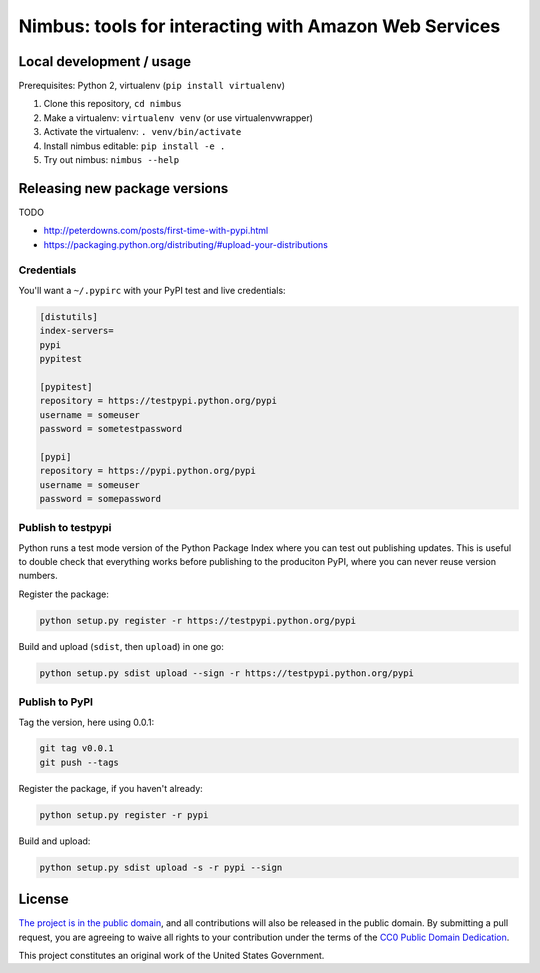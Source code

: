 Nimbus: tools for interacting with Amazon Web Services
======================================================

.. image:: https://img.shields.io/pypi/v/nimbus.svg
    :target: https://pypi.python.org/pypi/nimbus

Local development / usage
-------------------------

Prerequisites: Python 2, virtualenv (``pip install virtualenv``)

1. Clone this repository, ``cd nimbus``
2. Make a virtualenv: ``virtualenv venv`` (or use virtualenvwrapper)
3. Activate the virtualenv: ``. venv/bin/activate``
4. Install nimbus editable: ``pip install -e .``
5. Try out nimbus: ``nimbus --help``

Releasing new package versions
------------------------------

TODO

- http://peterdowns.com/posts/first-time-with-pypi.html
- https://packaging.python.org/distributing/#upload-your-distributions

Credentials
~~~~~~~~~~~

You'll want a ``~/.pypirc`` with your PyPI test and live credentials:

.. code-block:: dosini

    [distutils]
    index-servers=
    pypi
    pypitest

    [pypitest]
    repository = https://testpypi.python.org/pypi
    username = someuser
    password = sometestpassword

    [pypi]
    repository = https://pypi.python.org/pypi
    username = someuser
    password = somepassword


Publish to testpypi
~~~~~~~~~~~~~~~~~~~

Python runs a test mode version of the Python Package Index where you can test
out publishing updates. This is useful to double check that everything works
before publishing to the produciton PyPI, where you can never reuse version
numbers.

Register the package:

.. code-block:: bash

    python setup.py register -r https://testpypi.python.org/pypi

Build and upload (``sdist``, then ``upload``) in one go:

.. code-block:: bash

    python setup.py sdist upload --sign -r https://testpypi.python.org/pypi


Publish to PyPI
~~~~~~~~~~~~~~~

Tag the version, here using 0.0.1:

.. code-block:: bash

    git tag v0.0.1
    git push --tags

Register the package, if you haven't already:

.. code-block:: bash

    python setup.py register -r pypi

Build and upload:

.. code-block:: bash

    python setup.py sdist upload -s -r pypi --sign


License
-------

`The project is in the public domain`_, and all contributions will also be
released in the public domain. By submitting a pull request, you are agreeing
to waive all rights to your contribution under the terms of the `CC0 Public
Domain Dedication`_.

This project constitutes an original work of the United States Government.

.. _`The project is in the public domain`: ./LICENSE.md
.. _`CC0 Public Domain Dedication`: http://creativecommons.org/publicdomain/zero/1.0/
